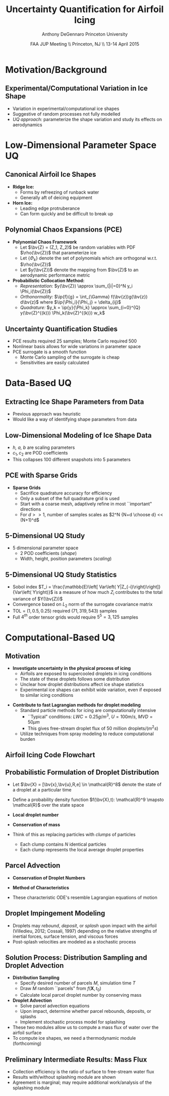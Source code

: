 #+STARTUP: beamer
#+LaTeX_CLASS: beamer
#+LaTeX_CLASS_OPTIONS: [9pt]

#+latex_header: \mode<beamer>{\usetheme{Warsaw}}
#+latex_header: \mode<beamer>{\setbeamertemplate{blocks}[rounded][shadow=false]}
#+latex_header: \mode<beamer>{\addtobeamertemplate{block begin}{\pgfsetfillopacity{0.8}}{\pgfsetfillopacity{1}}}
#+latex_header: \mode<beamer>{\setbeamercolor{structure}{fg=orange}}
#+latex_header: \mode<beamer>{\setbeamercovered{transparent}}
#+latex_header: \AtBeginSection[]{\begin{frame}<beamer>\frametitle{Topic}\tableofcontents[currentsection]\end{frame}}

#+latex_header: \usepackage{subcaption}
#+latex_header: \usepackage{multimedia}
#+latex_header: \usepackage{tikz}
#+latex_header: \usepackage{subfigure,subfigmat}
#+latex_header: \usepackage{threeparttable}
#+latex_header: \usetikzlibrary{shapes,arrows,shadows}
#+latex_header: \usepackage{bm, amssymb, amsmath, array, pdfpages}

#+begin_latex
% Define my settings

\graphicspath{{Figures/}}
% Add Princeton shield logo
\addtobeamertemplate{frametitle}{}{%
\begin{tikzpicture}[remember picture,overlay]
\node[anchor=north east,yshift=2pt] at (current page.north east) {\includegraphics[height=0.7cm]{Shield}};
\end{tikzpicture}}
%
#+end_latex

#+latex_header: \newcommand{\bv}[1]{\mathbf{#1}}
#+latex_header: \newcommand{\diff}[2]{\frac{\partial #1}{\partial #2}}
#+latex_header: \newcommand{\beq}[0]{\begin{equation}}
#+latex_header: \newcommand{\eeq}[0]{\end{equation}}
#+latex_header: \newcommand{\beqa}[0]{\begin{eqnarray}}
#+latex_header: \newcommand{\eeqa}[0]{\end{eqnarray}}
#+latex_header: \newcommand{\beqq}[0]{\begin{equation*}}
#+latex_header: \newcommand{\eeqq}[0]{\end{equation*}}
#+latex_header: \newcommand{\bs}[1]{\boldsymbol{#1}}
#+latex_header: \newcommand{\ip}[2]{\langle #1, #2\rangle}
#+BEAMER_FRAME_LEVEL: 2



#+DATE: FAA JUP Meeting \\ Princeton, NJ \\ 13-14 April 2015
#+TITLE: Uncertainty Quantification for Airfoil Icing
#+AUTHOR: Anthony DeGennaro \newline Princeton University
\institute{Princeton University}


* Motivation/Background

** Experimental/Computational Variation in Ice Shape

\begin{figure}
  \begin{subfigmatrix}{2}
      \subfigure[Habashi, 2006]{\includegraphics[width=0.45\textwidth]{Habashi2006ShapeVariation}}
      \subfigure[Wright, 2004]{\includegraphics[width=0.45\textwidth]{Wright2004ShapeVariation}}
  \end{subfigmatrix}
\end{figure}

- Variation in experimental/computational ice shapes
- Suggestive of random processes not fully modelled
- /UQ approach:/ parameterize the shape variation and study its
  effects on aerodynamics


* Low-Dimensional Parameter Space UQ

** Canonical Airfoil Ice Shapes

#+begin_latex
\begin{columns}[c]
  \column{0.5\textwidth}
    \includegraphics[width=0.95\textwidth]{RidgeParameters}
  \column{0.5\textwidth}
    \includegraphics[width=0.95\textwidth]{NominalHorn}
\end{columns}
#+end_latex

- *Ridge Ice:*
  - Forms by refreezing of runback water
  - Generally aft of deicing equipment
- *Horn Ice:*
  - Leading edge protruberance
  - Can form quickly and be difficult to break up

** Polynomial Chaos Expansions (PCE)

- *Polynomial Chaos Framework*
  - Let $\bv{Z} = (Z_1, Z_2)$ be random variables with PDF
    $\rho(\bv{Z})$ that parameterize ice
  - Let $\lbrace \Phi_k \rbrace$ denote the set of polynomials
    which are orthogonal w.r.t. $\rho(\bv{Z})$
  - Let $y(\bv{Z})$ denote the mapping from $\bv{Z}$ to an aerodynamic
    performance metric
- *Probabilistic Collocation Method:*
  - /Representation:/ $y(\bv{Z}) \approx \sum_{|i|=0}^N y_i \Phi_i(\bv{Z})$
  - /Orthonormality:/ $\ip{f}{g} = \int_{\Gamma} f(\bv{z})g(\bv{z})
    d\bv{z}$ where $\ip{\Phi_i}{\Phi_j} = \delta_{ij}$
  - /Quadrature:/ $y_k = \ip{y}{\Phi_k} \approx \sum_{i=0}^{Q}
    y(\bv{Z}^{(k)}) \Phi_k(\bv{Z}^{(k)}) w_k$

** Uncertainty Quantification Studies

#+begin_latex
\begin{columns}[c]
  \column{0.33\textwidth}
    \centering
    \includegraphics[width=0.95\textwidth]{RidgeRVariation} \\
    \includegraphics[width=0.95\textwidth]{RidgeSVariation} \\
    {\bf Ridge}
  \column{0.33\textwidth}
    \centering
    \includegraphics[width=0.95\textwidth]{HornHVariation} \\
    \includegraphics[width=0.95\textwidth]{HornSVariation} \\
    {\bf Horn}
  \column{0.33\textwidth}
    \centering    
    \includegraphics[width=0.9\textwidth]{MC_surrogate_LargeUnc_CL} \\
    \includegraphics[width=0.9\textwidth]{MCgpcPDFLargeUnc_CL} \\
    {\bf Statistics}
\end{columns}
#+end_latex

- PCE results required 25 samples; Monte Carlo required 500
- Nonlinear basis allows for wide variations in parameter space
- PCE surrogate is a smooth function
  - Monte Carlo sampling of the surrogate is cheap
  - Sensitivities are easily calculated




* Data-Based UQ

** Extracting Ice Shape Parameters from Data
\begin{figure}
  \centering
  \includegraphics[width=0.6\textwidth]{CRMHorn}
\end{figure}

- Previous approach was heuristic
- Would like a way of identifying shape parameters from data

** Low-Dimensional Modeling of Ice Shape Data
#+begin_latex
\begin{columns}[c]
  \column{0.3\textwidth}
    \centering
    \includegraphics[width=1.3\textwidth]{HornsUnaligned} \\
    \bf{Original Data}
  \column{0.3\textwidth}
    \centering
    \includegraphics[width=1.25\textwidth]{PODReconstruction2} \\
    {\bf POD Reconstruction}
  \column{0.3\textwidth}
    \centering
    \includegraphics[width=1.25\textwidth]{PODModes} \\
    {\bf POD Modes}
\end{columns}
#+end_latex
\vspace{1cm}
\begin{equation*}
N(s) = h \lbrace \bar{N}(as + b) + \sum_{i=1}^2 c_i \Phi_i(as + b)   \rbrace
\end{equation*}

- /h, a, b/ are scaling parameters
- $c_1, c_2$ are POD coefficients
- This collapses 100 different snapshots into 5 parameters

** PCE with Sparse Grids

#+begin_latex
\begin{columns}[c]
  \column{0.7\textwidth}
    \centering
    \includegraphics[width=0.95\textwidth]{SparseGrid1} \\
    \bf{Full Tensor Product vs. Sparse Grid}
  \column{0.3\textwidth}
    \centering
    \includegraphics[width=0.95\textwidth]{SparseGrid2} \\
    {\bf Anisotropic Grid}
\end{columns}
#+end_latex

- *Sparse Grids*
  - Sacrifice quadrature accuracy for efficiency
  - Only a subset of the full quadrature grid is used
  - Start with a coarse mesh, adaptively refine in most ``important"
    directions
  - For $d >> 1$, number of samples scales as $2^N {N+d \choose d} <<
    (N+1)^d$

** 5-Dimensional UQ Study

#+begin_latex
\begin{columns}[c]
  \column{0.25\textwidth}
    \centering
    \includegraphics[width=1\textwidth]{DifferentShapesPODModes} \\
    \bf{POD Modes}
  \column{0.25\textwidth}
    \centering
    \includegraphics[width=1\textwidth]{DifferentShapesHeight} \\
    {\bf Height}
  \column{0.25\textwidth}
    \centering
    \includegraphics[width=1\textwidth]{DifferentShapesWidth} \\
    \bf{Width}
  \column{0.25\textwidth}
    \centering
    \includegraphics[width=1\textwidth]{DifferentShapesPosition} \\
    {\bf Position}
\end{columns}
#+end_latex

- 5 dimensional parameter space
  - 2 POD coefficients (/shape/)
  - Width, height, position parameters (/scaling/)

** 5-Dimensional UQ Study Statistics

#+begin_latex
\begin{columns}[c]
  \column{0.33\textwidth}
    \centering
    \includegraphics[width=1\textwidth]{PDFCLMAX} \\
    $\bm{C_{L_{MAX}}}$
  \column{0.33\textwidth}
    \centering
    \includegraphics[width=1\textwidth]{PDFalphaMAX} \\
    $\bm{\alpha_{MAX}}$
  \column{0.33\textwidth}
    \centering
    \includegraphics[width=1\textwidth]{PDFLDMAX} \\
    $\bm{L/D_{MAX}}$
\end{columns}

\begin{figure}
\centering
\includegraphics[width=0.5\textwidth]{Sobol}
\end{figure}
#+end_latex
- Sobol index $T_i = \frac{\mathbb{E}\left[ Var\left(
  Y|Z_{-i}\right)\right]}{Var\left( Y\right)}$ is a measure of how much
  $Z_i$ contributes to the total variance of $Y(\bv{Z})$
- Convergence based on $L_2$ norm of the surrogate covariance matrix
- TOL = $\left( 1, 0.5, 0.25 \right)$ required $\left( 71, 319, 543
  \right)$ samples
- Full $4^{th}$ order tensor grids would require $5^5 = 3,125$ samples  


* Computational-Based UQ

** Motivation
- *Investigate uncertainty in the physical process of icing*
  - Airfoils are exposed to supercooled droplets in icing conditions
  - The state of these droplets follows some distribution
  - Unclear how droplet distributions affect ice shape statistics
  - Experimental ice shapes can exhibit wide variation, even if
    exposed to similar icing conditions

#+begin_latex
\begin{columns}[c]
  \column{0.5\textwidth}
    \centering
    \includegraphics[width=1\textwidth]{FAADropletDist1}
  \column{0.5\textwidth}
    \centering
    \includegraphics[width=1\textwidth]{FAADropletDist2}
\end{columns}
#+end_latex

- *Contribute to fast Lagrangian methods for droplet modeling*
  - Standard particle methods for icing are computationally intensive
    - ``Typical" conditions: $LWC=0.25 g/m^3$, $U = 100 m/s$, $MVD = 50 \mu m$
    - This gives free-stream droplet flux of 50 million droplets$/(m^2 s)$
  - Utilize techniques from spray modeling to reduce computational burden

** Airfoil Icing Code Flowchart 

#+begin_latex
\fontsize{7}\selectfont
% Define the layers to draw the diagram
\pgfdeclarelayer{background}
\pgfdeclarelayer{foreground}
\pgfsetlayers{background,main,foreground}

% Define block styles used later

\tikzstyle{sensor}=[draw, fill=blue!20, text width=5em, 
    text centered, minimum height=2.5em,drop shadow]
\tikzstyle{ann} = [above, text width=5em, text centered]
\tikzstyle{wa} = [sensor, text width=7.5em, fill=blue!20, 
    minimum height=3em, rounded corners, drop shadow]

% Define distances for bordering
\def\blockdist{2.3}
\def\edgedist{2.5}

\begin{tikzpicture}
    \node (CleanAirfoil) [wa]  {Clean Airfoil Geometry};
    \path (CleanAirfoil)+(4,2.5) node (FlowSolver) [wa] {Mesh/Flow Solver};
    \path (FlowSolver)+(0,-1.25) node (DropletDist) [wa] {Droplet\\Statistics Module};
    \path (DropletDist)+(0,-1.25) node (SLDModule) [wa] {Droplet\\Dynamics Module};
    \path (SLDModule)+(0,-1.25) node (ThermoModule) [wa] {Thermodynamic Module};
    \path (ThermoModule)+(0,-1.25) node (IcedAirfoil) [wa] {Iced Airfoil Geometry};
    \path (CleanAirfoil)+(8,0) node (FinalAirfoil) [wa] {Final Iced Airfoil Geometry};

    \path [draw, ->, thick] (CleanAirfoil.north) |- node [above] {} (FlowSolver.west);
    \path [draw, ->, thick] (FlowSolver.south) -- node [below] {} (DropletDist.north);
    \path [draw, ->, thick] (DropletDist.south) -- node [below] {} (SLDModule.north);
    \path [draw, ->, thick] (SLDModule.south) -- node [below] {} (ThermoModule.north);
    \path [draw, ->, thick] (ThermoModule.south) -- node [below] {} (IcedAirfoil.north);
    \path [draw, ->, thick] (IcedAirfoil.east) -| node [above] {} (FinalAirfoil.south);
    \path [draw, ->, thick] (IcedAirfoil.east) -- ++(0.75,0cm) |- node [above]
                      {} (FlowSolver.east);

    \begin{pgfonlayer}{background}
        \path (FlowSolver.west)+(-1,1) node (a) {};
        \path (IcedAirfoil.east)+(1,-1) node (b) {};
        \path[fill=orange!20,rounded corners, draw=black!50, dashed] (a) rectangle (b);
            
    \end{pgfonlayer}
    \begin{pgfonlayer}{background}
        \path (DropletDist.west)+(-0.5,0.6) node (a) {};
        \path (SLDModule.east)+(0.5,-0.6) node (b) {};
        \path[fill=orange!40,rounded corners, draw=black!50, dashed] (a) rectangle (b);
            
    \end{pgfonlayer}

\end{tikzpicture}

#+end_latex

** Probabilistic Formulation of Droplet Distribution
- Let $\bv{X} = [\bv{x},\bv{u},R,e] \in \mathcal{R}^8$ denote the
  state of a droplet at a particular time
- Define a probability density function $f(\bv{X},t): \mathcal{R}^9
  \mapsto \mathcal{R}$ over the state space
- *Local droplet number*
  \begin{equation*}
    N(\mathbf{X},t_0) \approx f(\mathbf{X},t) \Delta f
  \end{equation*}
- *Conservation of mass*
  \begin{equation*}
    \sum_{i}^{M} N_i m_i = \int_V m(R) ~f ~df
  \end{equation*}
- Think of this as replacing particles with /clumps/ of particles
  - Each clump contains $N$ identical particles
  - Each clump represents the local average droplet properties

** Parcel Advection 
- *Conservation of Droplet Numbers*
  #+begin_latex
    \begin{equation*}
      \diff{N_i}{t} + \nabla_{\mathbf{X}} \cdot (N_i \dot{\mathbf{X}}) = 0 ~~~~~ i=1 \ldots M 
    \end{equation*}
  #+end_latex
- *Method of Characteristics*
  #+begin_latex
    \begin{equation*}
      \frac{d}{dt} \left{   
        \begin{bmatrix}
          \bm{x} \\
          \bm{u} \\
          R \\
          e
        \end{bmatrix}
      \right} = 
      \left{
        \begin{bmatrix}
          \mathbf{u} \\
          \sum \left( \frac{\mathbf{F_d}}{m_d} \right) \\
          -\frac{\dot{m}}{4\pi\rho R^2} \\
          \frac{\dot{m}}{m} \left(\Delta e + \frac{\dot{q}}{m} \right)
        \end{bmatrix}
      \right}  
    \end{equation*}
  #+end_latex
- These characteristic ODE's resemble Lagrangian equations of motion

** Droplet Impingement Modeling
- Droplets may /rebound/, /deposit/, or /splash/ upon impact with the
  airfoil (Villedieu, 2012; Cossali, 1997) depending on the relative
  strengths of inertial forces, surface tension, and viscous forces
- Post-splash velocities are modeled as a stochastic process

#+begin_latex
\begin{columns}[c]
  \column{0.15\textwidth}
    \centering
    \includegraphics[width=1\textwidth]{Bounce} \\
    {\bf Rebound}
  \column{0.4\textwidth}
    \centering
    \includegraphics[width=1\textwidth]{Spread} \\
    {\bf Deposit}
  \column{0.4\textwidth}
    \centering
    \includegraphics[width=1\textwidth]{Splash} \\
    {\bf Splash}
\end{columns}
#+end_latex

** Solution Process: Distribution Sampling and Droplet Advection
- *Distribution Sampling*
  - Specify desired number of parcels $M$, simulation time $T$
  - Draw $M$ random ``parcels" from $f(\mathbf{X},t_0)$
  - Calculate local parcel droplet number by conserving mass
- *Droplet Advection*
  - Solve parcel advection equations
  - Upon impact, determine whether parcel rebounds, deposits, or
    splashs
  - Implement stochastic process model for splashing
- These two modules allow us to compute a mass flux of water over the
  airfoil surface
- To compute ice shapes, we need a thermodynamic module (forthcoming)
  
** Preliminary Intermediate Results: Mass Flux

#+begin_latex
\begin{columns}[c]
  \column{0.5\textwidth}
    \centering
    \includegraphics[width=1\textwidth]{BetaSample} \\
    {\bf Statistics}
  \column{0.5\textwidth}
    \centering
    \includegraphics[width=1\textwidth]{BetaComparison} \\
    {\bf Validation}
\end{columns}
#+end_latex

- Collection efficiency is the ratio of surface to free-stream water flux
- Results with/without splashing module are shown
- Agreement is marginal; may require additional work/analysis of the
  splashing module
